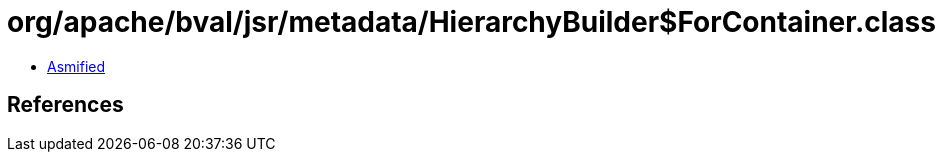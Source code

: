 = org/apache/bval/jsr/metadata/HierarchyBuilder$ForContainer.class

 - link:HierarchyBuilder$ForContainer-asmified.java[Asmified]

== References

